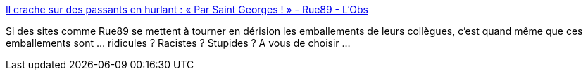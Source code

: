 :jbake-type: post
:jbake-status: published
:jbake-title: Il crache sur des passants en hurlant : « Par Saint Georges ! » - Rue89 - L'Obs
:jbake-tags: media,journalisme,religion,racisme,_mois_janv.,_année_2015
:jbake-date: 2015-01-01
:jbake-depth: ../
:jbake-uri: shaarli/1420135836000.adoc
:jbake-source: https://nicolas-delsaux.hd.free.fr/Shaarli?searchterm=http%3A%2F%2Frue89.nouvelobs.com%2F2014%2F12%2F23%2Fcrache-passants-hurlant-saint-georges-256717&searchtags=media+journalisme+religion+racisme+_mois_janv.+_ann%C3%A9e_2015
:jbake-style: shaarli

http://rue89.nouvelobs.com/2014/12/23/crache-passants-hurlant-saint-georges-256717[Il crache sur des passants en hurlant : « Par Saint Georges ! » - Rue89 - L'Obs]

Si des sites comme Rue89 se mettent à tourner en dérision les emballements de leurs collègues, c'est quand même que ces emballements sont ... ridicules ? Racistes ? Stupides ? A vous de choisir ...
